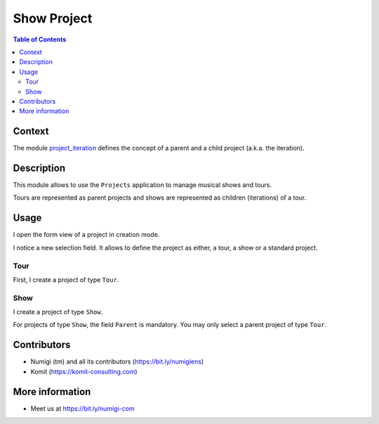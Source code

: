Show Project
============

.. contents:: Table of Contents

Context
-------
The module `project_iteration <https://github.com/Numigi/odoo-project-addons/tree/12.0/project_iteration>`_
defines the concept of a parent and a child project (a.k.a. the iteration).

Description
-----------
This module allows to use the ``Projects`` application to manage musical shows and tours.

Tours are represented as parent projects and shows are represented as children (iterations) of a tour.

Usage
-----
I open the form view of a project in creation mode.

I notice a new selection field.
It allows to define the project as either, a tour, a show or a standard project.

.. image:: static/description/project_new.png

Tour
~~~~
First, I create a project of type ``Tour``.

Show
~~~~
I create a project of type ``Show``.

.. image:: static/description/show_create.png

For projects of type ``Show``, the field ``Parent`` is mandatory.
You may only select a parent project of type ``Tour``.

Contributors
------------
* Numigi (tm) and all its contributors (https://bit.ly/numigiens)
* Komit (https://komit-consulting.com)

More information
----------------
* Meet us at https://bit.ly/numigi-com
